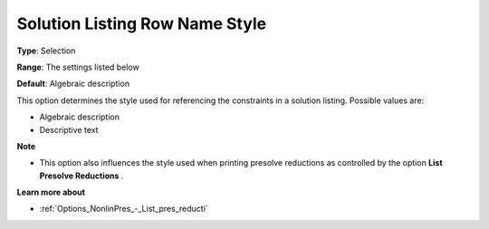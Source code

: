 

.. _Options_Solution_-_Solution_Listing_Ro:


Solution Listing Row Name Style
===============================



**Type**:	Selection	

**Range**:	The settings listed below	

**Default**:	Algebraic description	



This option determines the style used for referencing the constraints in a solution listing. Possible values are:



*	Algebraic description
*	Descriptive text




**Note** 

*	This option also influences the style used when printing presolve reductions as controlled by the option **List Presolve Reductions** .




**Learn more about** 

*	:ref:`Options_NonlinPres_-_List_pres_reducti` 
